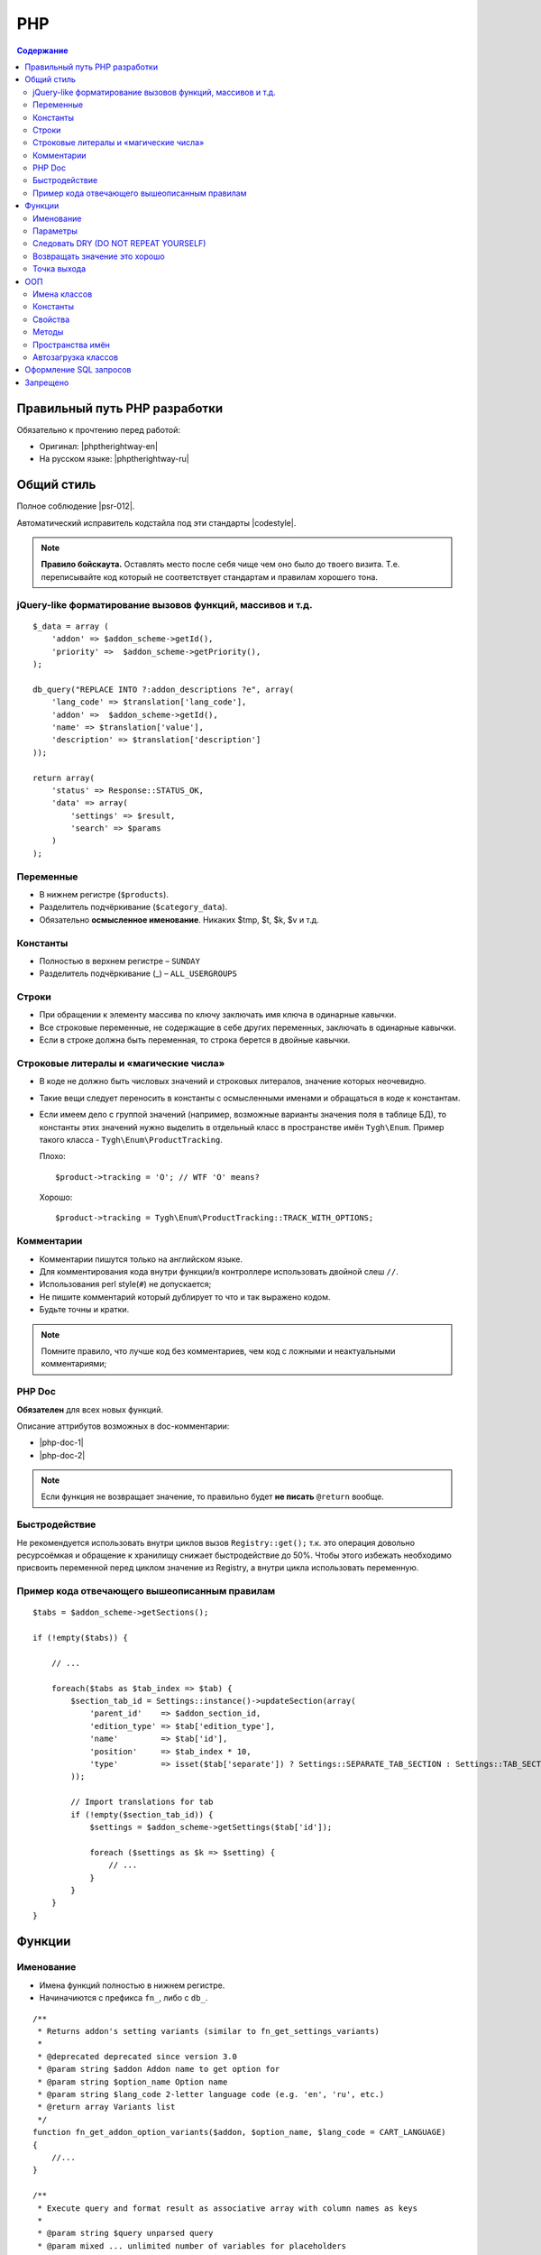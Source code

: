 ***
PHP
***

.. contents:: Содержание
    :local: 
    :depth: 3
    

Правильный путь PHP разработки
------------------------------

Обязательно к прочтению перед работой:

*   Оригинал: |phptherightway-en|

*   На русском языке: |phptherightway-ru|

.. |phptherightway-en| raw:: html

   <a href="http://www.phptherightway.com/" target="_blank" >The Right Way</a>


.. |phptherightway-ru| raw:: html

   <a href="http://getjump.me/ru-php-the-right-way/" target="_blank" >Правильный путь</a>

Общий стиль
-----------

Полное соблюдение |psr-012|.

.. |psr-012| raw:: html

   <a href="https://github.com/php-fig/fig-standards/tree/master/accepted" target="_blank" >PSR (0, 1, 2)</a>


Автоматический исправитель кодстайла под эти стандарты |codestyle|.

.. |codestyle| raw:: html

   <a href="http://cs.sensiolabs.org/" target="_blank" >ТУТ</a>


.. note::

    **Правило бойскаута.**  Оставлять место после себя чище чем оно было до твоего визита. Т.е. переписывайте код который не соответствует стандартам и правилам хорошего тона.

jQuery-like форматирование вызовов функций, массивов и т.д.
===========================================================

::

    $_data = array (
        'addon' => $addon_scheme->getId(),
        'priority' =>  $addon_scheme->getPriority(),
    );

    db_query("REPLACE INTO ?:addon_descriptions ?e", array(
        'lang_code' => $translation['lang_code'],
        'addon' =>  $addon_scheme->getId(),
        'name' => $translation['value'],
        'description' => $translation['description']
    ));

    return array(
        'status' => Response::STATUS_OK,
        'data' => array(
            'settings' => $result,
            'search' => $params
        )
    );


Переменные
==========

*   В нижнем регистре (``$products``). 

*   Разделитель подчёркивание (``$category_data``).

*   Обязательно **осмысленное именование**. Никаких $tmp, $t, $k, $v и т.д.

Константы
=========

*   Полностью в верхнем регистре – ``SUNDAY``

*   Разделитель подчёркивание (_) – ``ALL_USERGROUPS``

Строки
======

*   При обращении к элементу массива по ключу заключать имя ключа в одинарные кавычки.

*   Все строковые переменные, не содержащие в себе других переменных, заключать в одинарные кавычки.

*   Если в строке должна быть переменная, то строка берется в двойные кавычки.

Строковые литералы и «магические числа»
=======================================

*   В коде не должно быть числовых значений и строковых литералов, значение которых неочевидно.

*   Такие вещи следует переносить в константы с осмысленными именами и обращаться в коде к константам.

*   Если имеем дело с группой значений (например, возможные варианты значения поля в таблице БД), то константы этих значений нужно выделить в отдельный класс в пространстве имён ``Tygh\Enum``. Пример такого класса - ``Tygh\Enum\ProductTracking``.

    Плохо:

    ::

        $product->tracking = 'O'; // WTF 'O' means?


    Хорошо:

    ::

        $product->tracking = Tygh\Enum\ProductTracking::TRACK_WITH_OPTIONS;


Комментарии
===========

*   Комментарии пишутся только на английском языке. 

*   Для комментирования кода внутри функции/в контроллере использовать двойной слеш ``//``.

*   Использования perl style(``#``) не допускается;

*   Не пишите комментарий который дублирует то что и так выражено кодом. 

*   Будьте точны и кратки.

.. note::

    Помните правило, что лучше код без комментариев, чем код с ложными и неактуальными комментариями;


PHP Doc
=======

**Обязателен** для всех новых функций.

Описание аттрибутов возможных в doc-комментарии:

*   |php-doc-1|

*   |php-doc-2|


.. |php-doc-1| raw:: html

   <a href="http://www.phpdoc.org/docs/latest/for-users/list-of-tags.html" target="_blank" >http://www.phpdoc.org/docs/latest/for-users/list-of-tags.html</a>

.. |php-doc-2| raw:: html

   <a href="http://www.phpdoc.org/docs/latest/for-users/list-of-inline-tags.html" target="_blank" >http://www.phpdoc.org/docs/latest/for-users/list-of-inline-tags.html</a>

.. note::

    Если функция не возвращает значение, то правильно будет **не писать** ``@return`` вообще.


Быстродействие
==============

Не рекомендуется использовать внутри циклов вызов ``Registry::get();`` т.к. это операция довольно ресурсоёмкая и обращение к хранилищу снижает быстродействие до 50%. Чтобы этого избежать необходимо присвоить переменной перед циклом значение из Registry, а внутри цикла использовать переменную.

Пример кода отвечающего вышеописанным правилам
==============================================

::

    $tabs = $addon_scheme->getSections();

    if (!empty($tabs)) {

        // ...

        foreach($tabs as $tab_index => $tab) {
            $section_tab_id = Settings::instance()->updateSection(array(
                'parent_id'    => $addon_section_id,
                'edition_type' => $tab['edition_type'],
                'name'         => $tab['id'],
                'position'     => $tab_index * 10,
                'type'         => isset($tab['separate']) ? Settings::SEPARATE_TAB_SECTION : Settings::TAB_SECTION,
            ));

            // Import translations for tab
            if (!empty($section_tab_id)) {
                $settings = $addon_scheme->getSettings($tab['id']);

                foreach ($settings as $k => $setting) {
                    // ...
                }
            }
        }
    }


Функции
-------

Именование
==========

*   Имена функций полностью в нижнем регистре.

*   Начиначиются с префикса ``fn_``, либо с ``db_``.

::

    /**
     * Returns addon's setting variants (similar to fn_get_settings_variants)
     *
     * @deprecated deprecated since version 3.0
     * @param string $addon Addon name to get option for
     * @param string $option_name Option name
     * @param string $lang_code 2-letter language code (e.g. 'en', 'ru', etc.)
     * @return array Variants list
     */
    function fn_get_addon_option_variants($addon, $option_name, $lang_code = CART_LANGUAGE)
    {
        //...
    }

    /**
     * Execute query and format result as associative array with column names as keys
     *
     * @param string $query unparsed query
     * @param mixed ... unlimited number of variables for placeholders
     * @return array structured data
     */
    function db_get_array($query)
    {
        //...
    }


Параметры
=========

Если у параметров есть значения по умолчанию либо, они по смыслу не являются основными то их необходимо объединять в один параметр ``$extra``. Таким образом, в функцию будут передаваться только основным параметры плюс массив экстра.

Было:

::

    function fn_get_product_data($product_id, &$auth, $lang_code = CART_LANGUAGE, $field_list = '', $get_add_pairs = true, $get_main_pair = true, $get_taxes = true, $get_qty_discounts = false, $preview = false, $features = true, $skip_company_condition = false)

Стало:

::

    function fn_get_product_data($product_id, &$auth, $extra)
    {
            // extra default values
        $extra_default = array(
            'lang_code' => CART_LANGUAGE,
            'field_list' => '',
            'get_add_pairs' => true,
            'get_main_pair' => true
            'get_taxes' => true,
            'get_qty_discounts' = false,
            'preview' = false,
            'get_features' = true
        )
        $extra = fn_array_merge($extra_default, $extra);

        // ...

    }

Следует понимать разницу между ``$params`` и ``$extra``. Первая используется в основном при поиске, и содержит перечень атрибутов и условий для поиска. В то время как ``$extra`` агрегирует избыточные параметры. Основная идея для чего это было сделано - облегчить и улучшить стиль передачи всех пришедших в функцию параметров в хуки.


Следовать DRY (DO NOT REPEAT YOURSELF)
======================================

Если какой-либо кусок кода встречается в двух и более местах в контроллере/функции, то код выносится в отдельную функцию ядра (``fn.[тут по смыслу].php``).

Возвращать значение это хорошо
==============================

Все функции должны что-то возвращать! 

*   ``true``/``false`` 

*   ``$variable``

.. note::

    Правило не распространяется на методы классов

Точка выхода
============

Функция по возможности должна иметь только одну точку выхода. Использование двух и более точек выхода допускается лишь в случае, если этим достигается низкий порог дальнейшей условности, в простейшем случае для экономии ресурсов. Например, функция ``fn_apply_exceptions_rules`` в ``app/functions/fn.catalog.php``.

ООП
---

Имена классов
=============

С прописной буквы в CamelCase.

::

    class Api
    {


::

    class ClassLoader
    {


Константы
=========

*   Полностью в верхнем регистре

*   Разделитель подчёркивание (``_``)

::

    class Api
    {
        /**
         * Key of resource name in _REQUEST
         *
         * @const REST_PATH_PARAM_NAME
         */
        const DEFAULT_REQUEST_FORMAT = 'text/plain';


Свойства
========

*   Полностью в нижнем регистре.

*   Разделитель подчёркивание.

*   Закрытые и приватные свойства **не должны** начинаться с подчёркивания.

*   Стандарт |psr-2|

::

    class Api
        /**
         * Current request data
         *
         * @var Request $_request
         */
        private $request = null;

        /**
         * Sample var
         *
         * @var array $request
         */
        private $sample_var = array();


Методы
======

*   Со строчной буквы в camelCase.

*   Закрытые и приватные свойства **не должны** начинаться с подчёркивания.

*   Методы в классе нужно группировать по типу (public -> protected -> private).

*   Стандарт |psr-2|

.. |psr-2| raw:: html

   <a href="https://github.com/php-fig/fig-standards/blob/master/accepted/PSR-2-coding-style-guide.md#42-properties" target="_blank" >PSR-2</a>

::  

    class SomeClass
    {
        /**
         * Creates a new ClassLoader that loads classes of the
         * specified namespace.
         *
         * @param string $include_path Path to namespace
         */
        public function __construct($include_path = null)
        {
            // ...
        }

        /**
         * Gets request method name (GET|POST|PUT|DELETE) from current http request
         *
         * @return string Request method name
         */
        private function getMethodFromRequestHeaders()
        {
            // ...
        }


Пространства имён
=================

Начиная с версии 3.1.1 используются пространства имён: |namespaces|.

.. |namespaces| raw:: html

   <a href="http://www.php.net/manual/ru/language.namespaces.rationale.php" target="_blank" >http://www.php.net/manual/ru/language.namespaces.rationale.php</a>


**Tygh** — название пространства имён ядра магазина.

Все классы ядра должны входить в это пространство имён. Если несколько классов относятся по смыслу к одному функционалу, то нужно выделять их в отдельное подпространство, как например классы менеджера блоков (``Tyqh\BlockManager``) или Api (``Tyqh\Api``)

Объявляется пространство имён так:

::

    namespace Tygh;


Подпространство имён:

::

    namespace Tygh\BlockManager;


Все функции, классы, константы и т.д объявленные в этом пространстве имён будут доступны из глобального пространства или из другого только в случае указания этого пространства.

Например имеем такой файл:

::
    
    namespace My\Name;

    class MyClass {}
    function myfunction() {}
    const MYCONST = 1;

    $a = new MyClass; // тут всё ок


В другом файле мы должны указывать пространство имён, если он не принадлежит тому же

::

    $c = new \My\Name\MyClass; // Так работает.

    $c = new MyClass; // Так не работает.


В третем файле попробуем тоже самое только с use

::

    use My\Name;

    $c = new \My\Name\MyClass; // Так работает.

    $c = new MyClass; // И так работает.


Пространтсво имён, как и директива ``use`` действует только на один файл в котором объявлено. На те файлы которые подключаются с помощью ``include`` и ``require``, действие не распространяется.

В каждом файле, в котором используются классы обязательно писать в начале директиву ``use``, которая определяет какие пространства имён используются. В случае совпадения названий классов, требуется писать алиасы. Использовать полное имя класса вместе с пространством имён как следствие не требуется и нежелательно.

::

    use Tygh\Registry;
    use Tygh\Settings;
    use Tygh\Addons\SchemesManager as AddonSchemesManager;
    use Tygh\BlockManager\SchemesManager as BlockSchemesManager;
    use Tygh\BlockManager\ProductTabs;
    use Tygh\BlockManager\Location;
    use Tygh\BlockManager\Exim;

Обязательно группировать ``use`` диррективы друг с другом.

**Директива ``use`` это аналог ``require (include)``**. Она добавляет каждому используему в файле имени класса то пространство имён в котором он находится. Она не подключает файл.

Автозагрузка классов
====================

Все классы подключаются автоматически из тех путей которые добавлены в ClassLoader. По этому без крайней необходимости не стоит подключать классы вручную (``require`` или ``include``).

Все дирерктории модулей по умолчанию в этот путь включаются, если аддон включен и установлен.

Для того чтобы добавить специфическую папку нужно выполнить вот эту строку:

::

    Registry::get('class_loader')->addIncludePath('\\путь\\до\\папки\\с\\классами');


Дирректория с аддоном может содержать как свои пространства имён так и классы расширяющие ``Tygh``. Можно увидеть на примере аддона **Store Import**.

Оформление SQL запросов
-----------------------

При выполнении вставки в базу данных использовать плейсхолдеры для значения полей.

Для вставки данных, не перечислять поля вручную, а использовать массив с плейсхолдером ``?e`` или ``?u``!

::

    $a = array(
        'col1' => $some_var,
        'col2' => CONST,
        'col3' => 'text'
    );

    db_query('INSERT INTO ?:mytable ?e', $a);


Перчень плейсхолдеров (placeholders) можно найти в разделе :doc:`Работа с базой данных MySQL. Плейсхолдеры и функции </developer_guide/core/db/index>`

Обязательно разделять строки более 120. Автоперенос строк в данном случае не спасает потому как переносит как ему вздумается, в результате я бы не сказал что код от этого становиться понятнее.

Запрос необхомо разделять следующим образом (кавычки и точки должны жестко соблюдаться):

::  

    $partner_balances = db_get_hash_array(
            "SELECT pa.partner_id, u.user_login, u.firstname, u.lastname, u.email, SUM(amount) as amount"
            . " FROM ?:aff_partner_actions as pa"
            . " LEFT JOIN ?:users as u ON pa.partner_id = u.user_id"
            . " LEFT JOIN ?:aff_partner_profiles as pp ON pa.partner_id = pp.user_id"
            . " LEFT JOIN ?:affiliate_plans as ap ON ap.plan_id = pp.plan_id AND ap.plan_id2 = pp.plan_id2"
              . " AND ap.plan_id3 = pp.plan_id3"
            . " WHERE pa.approved = 'Y' AND payout_id = 0 ?p ?p"
            . " ORDER BY $sorting $limit",
            'partner_id', $condition, $group
        );


Закрывающая скобка обязатально переносится на новую строку! Таким образом мы выделяем нашу многострочную структуру в единый блок, что облегчает чтение кода.

Запрещено
---------

*   Никогда не использовать собаку @ перед переменными или функциями - это плохой стиль программирования, ведущий к большому количеству ошибок. Например в php5 (а другой мы и не используем), передавая переменную с собакой по ссылке - на самом деле по ссылке она не передается, а просто копируется.

*   Нельзя допускать появление любых ошибок, выдаваемых php-интерпретатором - warning, notices и т.п. Несуществующие переменные, неправильные типы переменных и т.п. должны обрабатываться в коде 

*   Не использовать функцию ``current()`` для получения значения массива во всех случаях (например, есть у вас массив, вы знаете что в нем одно значение и хотите это значение получить - в этом случае надо использовать ``reset()``), кроме того когда вам **именн** нужно получить текущее значение (хотя в принципе данный прием использовать у нас негде, т.е. все массивы перебираются foreach'ами).

    Причина, по которой не надо использовать эту функцию в том, что разные версии php по-разному выставляют внутренний указатель почему-то.
    
*   Добавлять функцию в ядро без хуков и описания.

*   Использовать ``HTTP_REFERER``, если вам нужно отредиректиться туда, откуда пришли - передавайте ``redirect_url``





